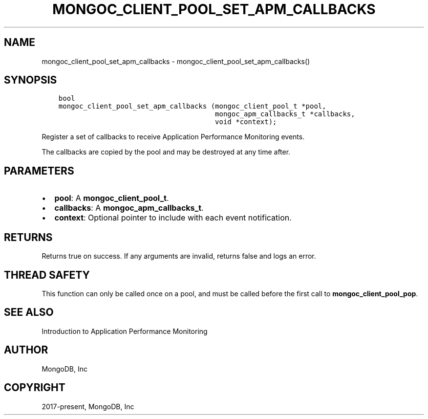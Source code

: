 .\" Man page generated from reStructuredText.
.
.TH "MONGOC_CLIENT_POOL_SET_APM_CALLBACKS" "3" "Jan 24, 2019" "1.13.1" "MongoDB C Driver"
.SH NAME
mongoc_client_pool_set_apm_callbacks \- mongoc_client_pool_set_apm_callbacks()
.
.nr rst2man-indent-level 0
.
.de1 rstReportMargin
\\$1 \\n[an-margin]
level \\n[rst2man-indent-level]
level margin: \\n[rst2man-indent\\n[rst2man-indent-level]]
-
\\n[rst2man-indent0]
\\n[rst2man-indent1]
\\n[rst2man-indent2]
..
.de1 INDENT
.\" .rstReportMargin pre:
. RS \\$1
. nr rst2man-indent\\n[rst2man-indent-level] \\n[an-margin]
. nr rst2man-indent-level +1
.\" .rstReportMargin post:
..
.de UNINDENT
. RE
.\" indent \\n[an-margin]
.\" old: \\n[rst2man-indent\\n[rst2man-indent-level]]
.nr rst2man-indent-level -1
.\" new: \\n[rst2man-indent\\n[rst2man-indent-level]]
.in \\n[rst2man-indent\\n[rst2man-indent-level]]u
..
.SH SYNOPSIS
.INDENT 0.0
.INDENT 3.5
.sp
.nf
.ft C
bool
mongoc_client_pool_set_apm_callbacks (mongoc_client_pool_t *pool,
                                      mongoc_apm_callbacks_t *callbacks,
                                      void *context);
.ft P
.fi
.UNINDENT
.UNINDENT
.sp
Register a set of callbacks to receive Application Performance Monitoring events.
.sp
The callbacks are copied by the pool and may be destroyed at any time after.
.SH PARAMETERS
.INDENT 0.0
.IP \(bu 2
\fBpool\fP: A \fBmongoc_client_pool_t\fP\&.
.IP \(bu 2
\fBcallbacks\fP: A \fBmongoc_apm_callbacks_t\fP\&.
.IP \(bu 2
\fBcontext\fP: Optional pointer to include with each event notification.
.UNINDENT
.SH RETURNS
.sp
Returns true on success. If any arguments are invalid, returns false and logs an error.
.SH THREAD SAFETY
.sp
This function can only be called once on a pool, and must be called before the first call to \fBmongoc_client_pool_pop\fP\&.
.SH SEE ALSO
.sp
Introduction to Application Performance Monitoring
.SH AUTHOR
MongoDB, Inc
.SH COPYRIGHT
2017-present, MongoDB, Inc
.\" Generated by docutils manpage writer.
.
